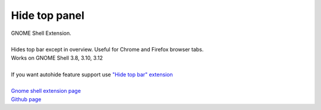 =================
Hide top panel
=================

| GNOME Shell Extension.
|
| Hides top bar except in overview. Useful for Chrome and Firefox browser tabs.
| Works on GNOME Shell 3.8, 3.10, 3.12
|
| If you want autohide feature support use `"Hide top bar" extension <https://extensions.gnome.org/extension/545/hide-top-bar/>`_
|
| `Gnome shell extension page <https://extensions.gnome.org/extension/740/hide-top-panel>`_
| `Github page <https://github.com/dimka665/hide-top-panel>`_
